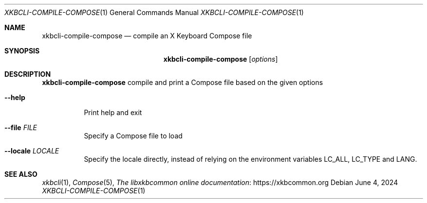 .Dd June 4, 2024
.Dt XKBCLI\-COMPILE\-COMPOSE 1
.Os
.
.Sh NAME
.Nm "xkbcli\-compile\-compose"
.Nd compile an X Keyboard Compose file
.
.Sh SYNOPSIS
.Nm
.Op Ar options
.
.Sh DESCRIPTION
.Nm
compile and print a Compose file based on the given options
.
.Bl -tag -width Ds
.It Fl \-help
Print help and exit
.
.It Fl \-file Ar FILE
Specify a Compose file to load
.
.It Fl \-locale Ar LOCALE
Specify the locale directly, instead of relying on the environment variables
LC_ALL, LC_TYPE and LANG.
.El
.
.Sh SEE ALSO
.Xr xkbcli 1 ,
.Xr Compose 5 ,
.Lk https://xkbcommon.org "The libxkbcommon online documentation"
